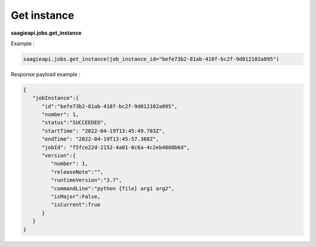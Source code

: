 .. _get instance

Get instance
------------

**saagieapi.jobs.get_instance**

Example :

.. code:: python

   saagieapi.jobs.get_instance(job_instance_id="befe73b2-81ab-418f-bc2f-9d012102a895")

Response payload example :

.. code:: python

   {
      "jobInstance":{
         "id":"befe73b2-81ab-418f-bc2f-9d012102a895",
         "number": 1,
         "status":"SUCCEEDED",
         "startTime": "2022-04-19T13:45:49.783Z",
         "endTime": "2022-04-19T13:45:57.388Z",
         "jobId": "f5fce22d-2152-4a01-8c6a-4c2eb4808b6d",
         "version":{
            "number": 1,
            "releaseNote":"",
            "runtimeVersion":"3.7",
            "commandLine":"python {file} arg1 arg2",
            "isMajor":False,
            "isCurrent":True
         }
      }
   }